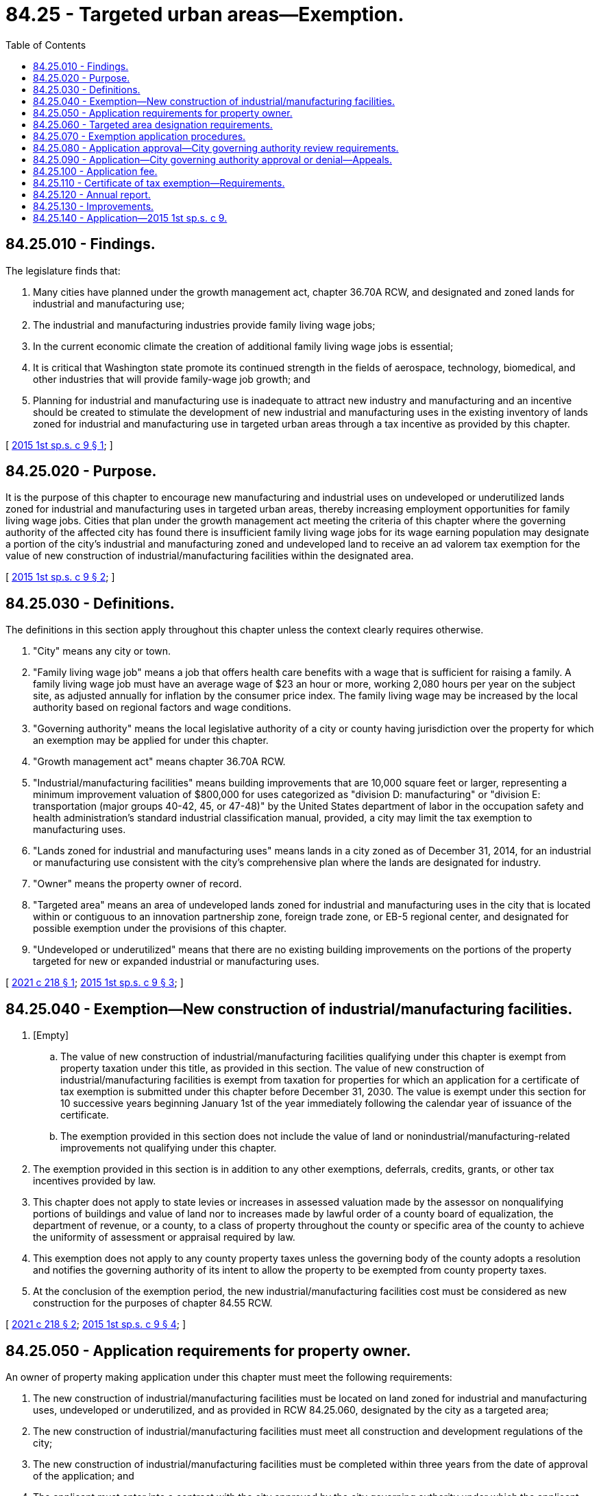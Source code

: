 = 84.25 - Targeted urban areas—Exemption.
:toc:

== 84.25.010 - Findings.
The legislature finds that:

. Many cities have planned under the growth management act, chapter 36.70A RCW, and designated and zoned lands for industrial and manufacturing use;

. The industrial and manufacturing industries provide family living wage jobs;

. In the current economic climate the creation of additional family living wage jobs is essential;

. It is critical that Washington state promote its continued strength in the fields of aerospace, technology, biomedical, and other industries that will provide family-wage job growth; and

. Planning for industrial and manufacturing use is inadequate to attract new industry and manufacturing and an incentive should be created to stimulate the development of new industrial and manufacturing uses in the existing inventory of lands zoned for industrial and manufacturing use in targeted urban areas through a tax incentive as provided by this chapter.

[ http://lawfilesext.leg.wa.gov/biennium/2015-16/Pdf/Bills/Session%20Laws/Senate/5761.SL.pdf?cite=2015%201st%20sp.s.%20c%209%20§%201[2015 1st sp.s. c 9 § 1]; ]

== 84.25.020 - Purpose.
It is the purpose of this chapter to encourage new manufacturing and industrial uses on undeveloped or underutilized lands zoned for industrial and manufacturing uses in targeted urban areas, thereby increasing employment opportunities for family living wage jobs. Cities that plan under the growth management act meeting the criteria of this chapter where the governing authority of the affected city has found there is insufficient family living wage jobs for its wage earning population may designate a portion of the city's industrial and manufacturing zoned and undeveloped land to receive an ad valorem tax exemption for the value of new construction of industrial/manufacturing facilities within the designated area.

[ http://lawfilesext.leg.wa.gov/biennium/2015-16/Pdf/Bills/Session%20Laws/Senate/5761.SL.pdf?cite=2015%201st%20sp.s.%20c%209%20§%202[2015 1st sp.s. c 9 § 2]; ]

== 84.25.030 - Definitions.
The definitions in this section apply throughout this chapter unless the context clearly requires otherwise.

. "City" means any city or town.

. "Family living wage job" means a job that offers health care benefits with a wage that is sufficient for raising a family. A family living wage job must have an average wage of $23 an hour or more, working 2,080 hours per year on the subject site, as adjusted annually for inflation by the consumer price index. The family living wage may be increased by the local authority based on regional factors and wage conditions.

. "Governing authority" means the local legislative authority of a city or county having jurisdiction over the property for which an exemption may be applied for under this chapter.

. "Growth management act" means chapter 36.70A RCW.

. "Industrial/manufacturing facilities" means building improvements that are 10,000 square feet or larger, representing a minimum improvement valuation of $800,000 for uses categorized as "division D: manufacturing" or "division E: transportation (major groups 40-42, 45, or 47-48)" by the United States department of labor in the occupation safety and health administration's standard industrial classification manual, provided, a city may limit the tax exemption to manufacturing uses.

. "Lands zoned for industrial and manufacturing uses" means lands in a city zoned as of December 31, 2014, for an industrial or manufacturing use consistent with the city's comprehensive plan where the lands are designated for industry.

. "Owner" means the property owner of record.

. "Targeted area" means an area of undeveloped lands zoned for industrial and manufacturing uses in the city that is located within or contiguous to an innovation partnership zone, foreign trade zone, or EB-5 regional center, and designated for possible exemption under the provisions of this chapter.

. "Undeveloped or underutilized" means that there are no existing building improvements on the portions of the property targeted for new or expanded industrial or manufacturing uses.

[ http://lawfilesext.leg.wa.gov/biennium/2021-22/Pdf/Bills/Session%20Laws/House/1386.SL.pdf?cite=2021%20c%20218%20§%201[2021 c 218 § 1]; http://lawfilesext.leg.wa.gov/biennium/2015-16/Pdf/Bills/Session%20Laws/Senate/5761.SL.pdf?cite=2015%201st%20sp.s.%20c%209%20§%203[2015 1st sp.s. c 9 § 3]; ]

== 84.25.040 - Exemption—New construction of industrial/manufacturing facilities.
. [Empty]
.. The value of new construction of industrial/manufacturing facilities qualifying under this chapter is exempt from property taxation under this title, as provided in this section. The value of new construction of industrial/manufacturing facilities is exempt from taxation for properties for which an application for a certificate of tax exemption is submitted under this chapter before December 31, 2030. The value is exempt under this section for 10 successive years beginning January 1st of the year immediately following the calendar year of issuance of the certificate.

.. The exemption provided in this section does not include the value of land or nonindustrial/manufacturing-related improvements not qualifying under this chapter.

. The exemption provided in this section is in addition to any other exemptions, deferrals, credits, grants, or other tax incentives provided by law.

. This chapter does not apply to state levies or increases in assessed valuation made by the assessor on nonqualifying portions of buildings and value of land nor to increases made by lawful order of a county board of equalization, the department of revenue, or a county, to a class of property throughout the county or specific area of the county to achieve the uniformity of assessment or appraisal required by law.

. This exemption does not apply to any county property taxes unless the governing body of the county adopts a resolution and notifies the governing authority of its intent to allow the property to be exempted from county property taxes.

. At the conclusion of the exemption period, the new industrial/manufacturing facilities cost must be considered as new construction for the purposes of chapter 84.55 RCW.

[ http://lawfilesext.leg.wa.gov/biennium/2021-22/Pdf/Bills/Session%20Laws/House/1386.SL.pdf?cite=2021%20c%20218%20§%202[2021 c 218 § 2]; http://lawfilesext.leg.wa.gov/biennium/2015-16/Pdf/Bills/Session%20Laws/Senate/5761.SL.pdf?cite=2015%201st%20sp.s.%20c%209%20§%204[2015 1st sp.s. c 9 § 4]; ]

== 84.25.050 - Application requirements for property owner.
An owner of property making application under this chapter must meet the following requirements:

. The new construction of industrial/manufacturing facilities must be located on land zoned for industrial and manufacturing uses, undeveloped or underutilized, and as provided in RCW 84.25.060, designated by the city as a targeted area;

. The new construction of industrial/manufacturing facilities must meet all construction and development regulations of the city;

. The new construction of industrial/manufacturing facilities must be completed within three years from the date of approval of the application; and

. The applicant must enter into a contract with the city approved by the city governing authority under which the applicant has agreed to the implementation of the development on terms and conditions satisfactory to the governing authority.

[ http://lawfilesext.leg.wa.gov/biennium/2021-22/Pdf/Bills/Session%20Laws/House/1386.SL.pdf?cite=2021%20c%20218%20§%203[2021 c 218 § 3]; http://lawfilesext.leg.wa.gov/biennium/2015-16/Pdf/Bills/Session%20Laws/Senate/5761.SL.pdf?cite=2015%201st%20sp.s.%20c%209%20§%205[2015 1st sp.s. c 9 § 5]; ]

== 84.25.060 - Targeted area designation requirements.
. The following criteria must be met before an area may be designated as a targeted area:

.. The area must be lands zoned for industrial and manufacturing uses; and

.. The city must have determined that the targeting of the area, as evaluated by the governing authority, will assist in the new construction of industrial/manufacturing facilities that will provide employment for family living wage jobs.

. For the purpose of designating a targeted area, the governing authority may adopt a resolution of intention to so designate an area as generally described in the resolution. The resolution must state the time and place of a hearing to be held by the governing authority to consider the designation of the area and may include such other information pertaining to the designation of the area as the governing authority determines to be appropriate to apprise the public of the action intended.

. The governing authority must give notice of a hearing held under this chapter by publication of the notice once each week for two consecutive weeks, not less than seven days, nor more than thirty days before the date of the hearing in a paper having a general circulation in the city where the proposed targeted area is located. The notice must state the time, date, place, and purpose of the hearing and generally identify the area proposed to be designated as a targeted area.

. Following the hearing or a continuance of the hearing, and subject to the limit on targeted areas, the governing authority may designate all or a portion of the area described in the resolution of intent as a targeted area if it finds, in its sole discretion, that the criteria in subsection (1) of this section have been met.

[ http://lawfilesext.leg.wa.gov/biennium/2015-16/Pdf/Bills/Session%20Laws/Senate/5761.SL.pdf?cite=2015%201st%20sp.s.%20c%209%20§%206[2015 1st sp.s. c 9 § 6]; ]

== 84.25.070 - Exemption application procedures.
An owner of property seeking an exemption under this chapter must complete the following procedures:

. The owner must apply to the city on forms adopted by the governing authority. The application must contain the following:

.. Information setting forth the grounds supporting the requested exemption including information indicated on the application form or in the guidelines;

.. A description of the project and site plan, and other information requested;

.. A statement of the expected number of new family living wage jobs to be created;

.. A statement that the applicant is aware of the potential tax liability involved when the property ceases to be eligible for the incentive provided under this chapter; and

.. A statement that the applicant would not have built in this location but for the availability of the tax exemption under this chapter;

. The applicant must verify the application by oath or affirmation; and

. The application must be accompanied by the application fee, if any, required under this chapter. The governing authority may permit the applicant to revise an application before final action by the governing authority.

[ http://lawfilesext.leg.wa.gov/biennium/2015-16/Pdf/Bills/Session%20Laws/Senate/5761.SL.pdf?cite=2015%201st%20sp.s.%20c%209%20§%207[2015 1st sp.s. c 9 § 7]; ]

== 84.25.080 - Application approval—City governing authority review requirements.
. The city governing authority may approve the application if it finds that:

.. A minimum of 25 new family living wage jobs will be created on the subject site as a result of new construction of industrial/manufacturing facilities within one year of building occupancy;

.. The proposed project is, or will be, at the time of completion, in conformance with all local plans and regulations that apply at the time the application is approved; and

.. The criteria of this chapter have been satisfied.

. Priority must be given to applications that meet the following labor specifications during the new construction and ongoing business of industrial/manufacturing facilities:

.. Compensate workers at prevailing wage rates as determined by the department of labor and industries;

.. Procure from, and contract with, women-owned, minority-owned, or veteran-owned businesses;

.. Procure from, and contract with, entities that have a history of complying with federal and state wage and hour laws and regulations;

.. Include apprenticeship utilization from state-registered apprenticeship programs;

.. Provide for preferred entry for workers living in the area where the project is being constructed; and

.. Maintain certain labor standards for workers employed primarily at the facility after construction, including production, maintenance, and operational employees.

[ http://lawfilesext.leg.wa.gov/biennium/2021-22/Pdf/Bills/Session%20Laws/House/1386.SL.pdf?cite=2021%20c%20218%20§%204[2021 c 218 § 4]; http://lawfilesext.leg.wa.gov/biennium/2015-16/Pdf/Bills/Session%20Laws/Senate/5761.SL.pdf?cite=2015%201st%20sp.s.%20c%209%20§%208[2015 1st sp.s. c 9 § 8]; ]

== 84.25.090 - Application—City governing authority approval or denial—Appeals.
. The city governing authority must approve or deny an application filed under this chapter within ninety days after receipt of the application.

. If the application is approved, the city must issue the owner of the property a conditional certificate of acceptance of tax exemption. The certificate must contain a statement by a duly authorized administrative official of the governing authority that the property has complied with the required criteria of this chapter.

. If the application is denied by the city, the city must state in writing the reasons for denial and send the notice to the applicant at the applicant's last known address within ten days of the denial.

. Upon denial by the city, an applicant may appeal the denial to the city's governing authority within thirty days after receipt of the denial. The appeal before the city's governing authority must be based upon the record made before the city with the burden of proof on the applicant to show that there was no substantial evidence to support the city's decision. The decision of the city in denying or approving the application is final.

[ http://lawfilesext.leg.wa.gov/biennium/2021-22/Pdf/Bills/Session%20Laws/House/1386.SL.pdf?cite=2021%20c%20218%20§%205[2021 c 218 § 5]; http://lawfilesext.leg.wa.gov/biennium/2015-16/Pdf/Bills/Session%20Laws/Senate/5761.SL.pdf?cite=2015%201st%20sp.s.%20c%209%20§%209[2015 1st sp.s. c 9 § 9]; ]

== 84.25.100 - Application fee.
The governing authority may establish an application fee. This fee may not exceed an amount determined to be required to cover the cost to be incurred by the governing authority and the assessor in administering this chapter. The application fee must be paid at the time the application for limited exemption is filed. If the application is approved, the governing authority of the city must pay the application fee to the county assessor for deposit in the county current expense fund, after first deducting that portion of the fee attributable to its own administrative costs in processing the application. If the application is denied, the city's governing authority may retain that portion of the application fee attributable to its own administrative costs and refund the balance to the applicant.

[ http://lawfilesext.leg.wa.gov/biennium/2015-16/Pdf/Bills/Session%20Laws/Senate/5761.SL.pdf?cite=2015%201st%20sp.s.%20c%209%20§%2010[2015 1st sp.s. c 9 § 10]; ]

== 84.25.110 - Certificate of tax exemption—Requirements.
. Upon completion of the new construction of a manufacturing/industrial [industrial/manufacturing] facility for which an application for an exemption under this chapter has been approved and issued a certificate of occupancy, the owner must file with the city the following:

.. A description of the work that has been completed and a statement that the new construction on the owner's property qualify the property for a partial exemption under this chapter;

.. A statement of the new family living wage jobs to be offered as a result of the new construction of manufacturing/industrial [industrial/manufacturing] facilities; and

.. A statement that the work has been completed within three years of the issuance of the conditional certificate of tax exemption.

. Within thirty days after receipt of the statements required under subsection (1) of this section, the city must determine whether the work completed and the jobs to be offered are consistent with the application and the contract approved by the city and whether the application is qualified for a tax exemption under this chapter.

. If the criteria of this chapter have been satisfied and the owner's property is qualified for a tax exemption under this chapter, the city must file the certificate of tax exemption with the county assessor within ten days of the expiration of the thirty-day period provided under subsection (2) of this section.

. The city must notify the applicant that a certificate of tax exemption is denied if the city determines that:

.. The work was not completed within three years of the application date;

.. The work was not constructed consistent with the application or other applicable requirements;

.. The jobs to be offered are not consistent with the application and criteria of this chapter; or

.. The owner's property is otherwise not qualified for an exemption under this chapter.

. If the city finds that the work was not completed within the required time period due to circumstances beyond the control of the owner and that the owner has been acting and could reasonably be expected to act in good faith and with due diligence, the governing authority or the city official authorized by the governing authority may extend the deadline for completion of the work for a period not to exceed twenty-four consecutive months.

. The city's governing authority may enact an ordinance to provide a process for an owner to appeal a decision by the city that the owner is not entitled to a certificate of tax exemption to the city. The owner may appeal a decision by the city to deny a certificate of tax exemption in superior court under RCW 34.05.510 through 34.05.598, if the appeal is filed within thirty days of notification by the city to the owner of the exemption denial.

[ http://lawfilesext.leg.wa.gov/biennium/2015-16/Pdf/Bills/Session%20Laws/Senate/5761.SL.pdf?cite=2015%201st%20sp.s.%20c%209%20§%2011[2015 1st sp.s. c 9 § 11]; ]

== 84.25.120 - Annual report.
. Thirty days after the anniversary of the date of the certificate of tax exemption and each year for the tax exemption period, the owner of the new industrial/manufacturing facilities must file with a designated authorized representative of the city an annual report indicating the following:

.. A statement of the family living wage jobs at the facility as of the anniversary date;

.. A certification by the owner that the property has not changed use;

.. A description of changes or improvements constructed after issuance of the certificate of tax exemption; and

.. Any additional information requested by the city.

. A city that issues a certificate of tax exemption under this chapter must report annually by December 31st of each year, beginning in 2013, to the department of commerce. The report must include the following information:

.. The number of tax exemption certificates granted;

.. The total number and type of new manufacturing/industrial [industrial/manufacturing] facilities constructed;

.. The number of family living wage jobs resulting from the new manufacturing/industrial [industrial/manufacturing] facilities; and

.. The value of the tax exemption for each project receiving a tax exemption and the total value of tax exemptions granted.

[ http://lawfilesext.leg.wa.gov/biennium/2015-16/Pdf/Bills/Session%20Laws/Senate/5761.SL.pdf?cite=2015%201st%20sp.s.%20c%209%20§%2012[2015 1st sp.s. c 9 § 12]; ]

== 84.25.130 - Improvements.
. If the value of improvements have been exempted under this chapter, the improvements continue to be exempted for the applicable period under this chapter so long as they are not converted to another use and continue to satisfy all applicable conditions including, but not limited to, zoning, land use, building, and family-wage job creation.

. If an owner voluntarily opts to discontinue compliance with the requirements of this chapter, the owner must notify the assessor within 60 days of the change in use or intended discontinuance.

. If, after a certificate of tax exemption has been filed with the county assessor, the city discovers that a portion of the property is changed or will be changed to disqualify the owner for exemption eligibility under this chapter, the tax exemption must be canceled and the following occurs:

.. Additional real property tax must be imposed on the value of the nonqualifying improvements in the amount that would be imposed if an exemption had not been available under this chapter, plus a penalty equal to 20 percent of the additional value. This additional tax is calculated based upon the difference between the property tax paid and the property tax that would have been paid if it had included the value of the nonqualifying improvements dated back to the date that the improvements were converted to a nonqualifying use;

.. The tax must include interest upon the amounts of the additional tax at the same statutory rate charged on delinquent property taxes from the dates on which the additional tax could have been paid without penalty if the improvements had been assessed at a value without regard to this chapter; and

.. The additional tax owed together with interest and penalty becomes a lien on the property and attaches at the time the property or portion of the property is removed from the qualifying use under this chapter or the amenities no longer meet the applicable requirements for exemption under this chapter. A lien under this section has priority to, and must be fully paid and satisfied before, a recognizance, mortgage, judgment, debt, obligation, or responsibility to or with which the property may become charged or liable. The lien may be foreclosed upon expiration of the same period after delinquency and in the same manner provided by law for foreclosure of liens for delinquent real property taxes. An additional tax unpaid on its due date is delinquent. From the date of delinquency until paid, interest must be charged at the same rate applied by law to delinquent property taxes.

. If, after a certificate of tax exemption has been filed with the county assessor, the city discovers that the facility maintains fewer than 25 family living wage jobs, the owner is considered ineligible for the exemption under this chapter, and the following must occur:

.. The tax exemption must be canceled; and

.. Additional real property tax must be imposed in the amount that would be imposed if an exemption had not been available under this chapter, dated back to the date that the facility last maintained a minimum of 25 family living wage jobs.

. Upon a determination that a tax exemption is to be terminated for a reason stated in this section, the city's governing authority must notify the record owner of the property as shown by the tax rolls by mail, return receipt requested, of the determination to terminate the exemption. The owner may appeal the determination to the city, within 30 days by filing a notice of appeal with the city, which notice must specify the factual and legal basis on which the determination of termination is alleged to be erroneous. At an appeal hearing, all affected parties may be heard and all competent evidence received. After the hearing, the deciding body or officer must either affirm, modify, or repeal the decision of termination of exemption based on the evidence received. An aggrieved party may appeal the decision of the deciding body or officer to the superior court as provided in RCW 34.05.510 through 34.05.598.

. Upon determination by the city to terminate an exemption, the county officials having possession of the assessment and tax rolls must correct the rolls in the manner provided for omitted property under RCW 84.40.080. The county assessor must make such a valuation of the property and improvements as is necessary to permit the correction of the rolls. The value of the new industrial/manufacturing facilities added to the rolls is considered new construction for the purposes of chapter 84.40 RCW. The owner may appeal the valuation to the county board of equalization as provided in chapter 84.40 RCW. If there has been a failure to comply with this chapter, the property must be listed as an omitted assessment for assessment years beginning January 1st of the calendar year in which the noncompliance first occurred, but the listing as an omitted assessment may not be for a period more than three calendar years preceding the year in which the failure to comply was discovered.

[ http://lawfilesext.leg.wa.gov/biennium/2021-22/Pdf/Bills/Session%20Laws/House/1386.SL.pdf?cite=2021%20c%20218%20§%206[2021 c 218 § 6]; http://lawfilesext.leg.wa.gov/biennium/2015-16/Pdf/Bills/Session%20Laws/Senate/5761.SL.pdf?cite=2015%201st%20sp.s.%20c%209%20§%2013[2015 1st sp.s. c 9 § 13]; ]

== 84.25.140 - Application—2015 1st sp.s. c 9.
This act applies to taxes levied for collection in 2016 and thereafter.

[ http://lawfilesext.leg.wa.gov/biennium/2015-16/Pdf/Bills/Session%20Laws/Senate/5761.SL.pdf?cite=2015%201st%20sp.s.%20c%209%20§%2014[2015 1st sp.s. c 9 § 14]; ]

